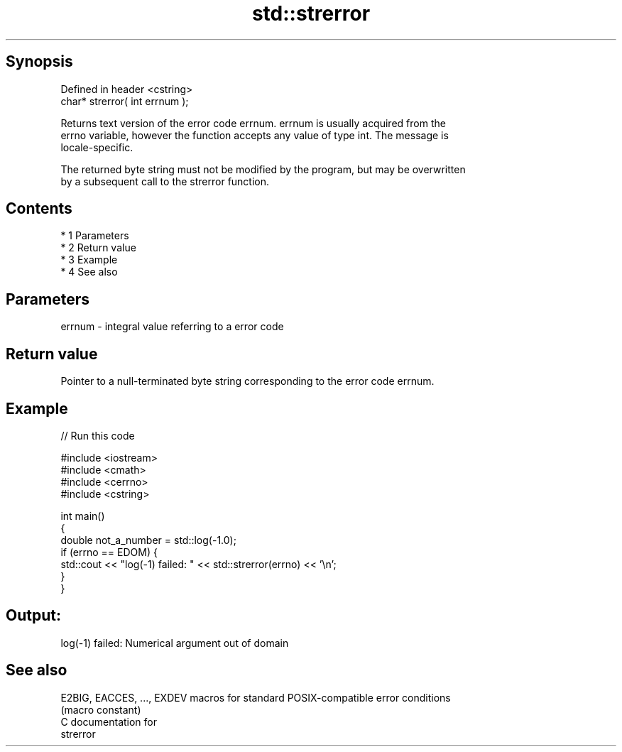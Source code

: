 .TH std::strerror 3 "Apr 19 2014" "1.0.0" "C++ Standard Libary"
.SH Synopsis
   Defined in header <cstring>
   char* strerror( int errnum );

   Returns text version of the error code errnum. errnum is usually acquired from the
   errno variable, however the function accepts any value of type int. The message is
   locale-specific.

   The returned byte string must not be modified by the program, but may be overwritten
   by a subsequent call to the strerror function.

.SH Contents

     * 1 Parameters
     * 2 Return value
     * 3 Example
     * 4 See also

.SH Parameters

   errnum - integral value referring to a error code

.SH Return value

   Pointer to a null-terminated byte string corresponding to the error code errnum.

.SH Example

   
// Run this code

 #include <iostream>
 #include <cmath>
 #include <cerrno>
 #include <cstring>

 int main()
 {
     double not_a_number = std::log(-1.0);
     if (errno == EDOM) {
         std::cout << "log(-1) failed: " << std::strerror(errno) << '\\n';
     }
 }

.SH Output:

 log(-1) failed: Numerical argument out of domain

.SH See also

   E2BIG, EACCES, ..., EXDEV macros for standard POSIX-compatible error conditions
                             (macro constant)
   C documentation for
   strerror

